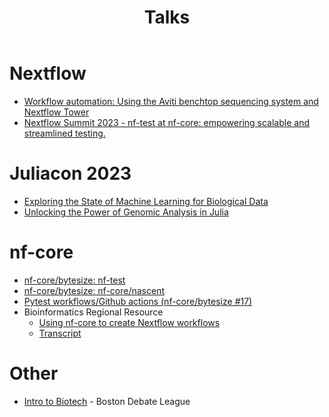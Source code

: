 #+title: Talks

* Nextflow

- [[https://summit.nextflow.io/2022/program/oct-14-workflow-automation-using-the-aviti-benchtop-sequencing-system-and-nextflow-tower/][Workflow automation: Using the Aviti benchtop sequencing system and Nextflow Tower]]
- [[https://youtu.be/XuoIH5mYsZE?si=wmkZTqoucrez_VmH][Nextflow Summit 2023 - nf-test at nf-core: empowering scalable and streamlined testing.]]

* Juliacon 2023

- [[https://www.youtube.com/watch?v=Q9eYgwvJfWE&pp][Exploring the State of Machine Learning for Biological Data]]
- [[https://www.youtube.com/watch?v=egWrDz6RDRs][Unlocking the Power of Genomic Analysis in Julia]]

* nf-core

- [[https://www.youtube.com/watch?v=K9B7JRkMpQ4][nf-core/bytesize: nf-test]]
- [[https://www.youtube.com/watch?v=chayGGPTnfM][nf-core/bytesize: nf-core/nascent]]
- [[https://www.youtube.com/watch?v=pjhscKyWH74][Pytest workflows/Github actions (nf-core/bytesize #17)]]
- Bioinformatics Regional Resource
  - [[https://drive.google.com/file/d/10UwuNCOHYcSkabAdmoQVCLfrF_N9OAXx/view][Using nf-core to create Nextflow workflows]]
  - [[https://docs.google.com/document/d/1hsXII7VlMMfetui-J91eC1dc2XycIGR9QXbAtd_gwkg][Transcript]]
# Find that one that I did with Evan in August 2021

* Other

- [[https://www.youtube.com/watch?v=ynYbuloRBzk][Intro to Biotech]] - Boston Debate League